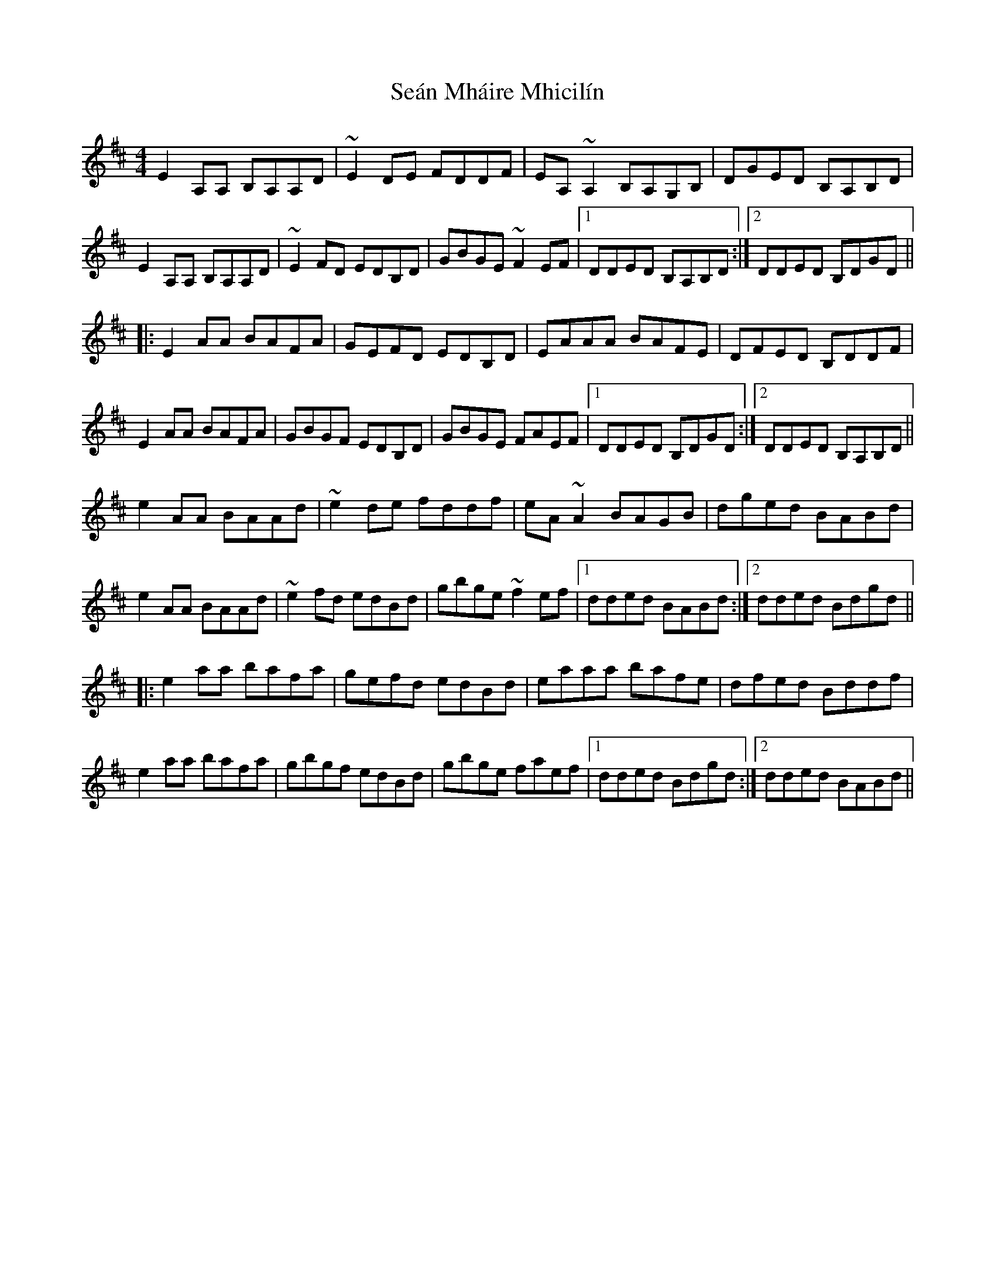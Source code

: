 X: 36369
T: Seán Mháire Mhicilín
R: reel
M: 4/4
K: Amixolydian
E2A,A, B,A,A,D|~E2DE FDDF|EA,~A,2 B,A,G,B,|DGED B,A,B,D|
E2A,A, B,A,A,D|~E2FD EDB,D|GBGE ~F2EF|1 DDED B,A,B,D:|2 DDED B,DGD||
|:E2AA BAFA|GEFD EDB,D|EAAA BAFE|DFED B,DDF|
E2AA BAFA|GBGF EDB,D|GBGE FAEF|1 DDED B,DGD:|2 DDED B,A,B,D||
e2AA BAAd|~e2de fddf|eA~A2 BAGB|dged BABd|
e2AA BAAd|~e2fd edBd|gbge ~f2ef|1 dded BABd:|2 dded Bdgd||
|:e2aa bafa|gefd edBd|eaaa bafe|dfed Bddf|
e2aa bafa|gbgf edBd|gbge faef|1 dded Bdgd:|2 dded BABd||


